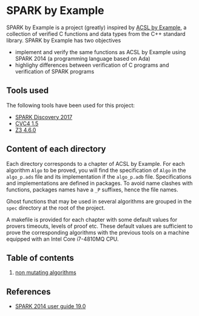 * SPARK by Example

SPARK by Example is a project (greatly) inspired by [[https://github.com/fraunhoferfokus/acsl-by-example][ACSL by Example]], a
collection of verified C functions and data types from the C++
standard library. SPARK by Example has two objectives

- implement and verify the same functions as ACSL by Example using
  SPARK 2014 (a programming language based on Ada)
- highlighy differences between verification of C programs and
  verification of SPARK programs

** Tools used

The following tools have been used for this project:

- [[https://www.adacore.com/download][SPARK Discovery 2017]]
- [[http://cvc4.cs.stanford.edu/web/][CVC4 1.5]]
- [[https://github.com/Z3Prover/z3/releases][Z3 4.6.0]]

** Content of each directory

Each directory corresponds to a chapter of ACSL by Example. For each
algorithm ~Algo~ to be proved, you will find the specification of
~Algo~ in the ~algo_p.ads~ file and its implementation if the
~algo_p.adb~ file. Specifications and implementations are defined in
packages. To avoid name clashes with functions, packages names have a
~_P~ suffixes, hence the file names.

Ghost functions that may be used in several algorithms are grouped in
the ~spec~ directory at the root of the project.

A makefile is provided for each chapter with some default values for
provers timeouts, levels of proof etc. These default values are
sufficient to prove the corresponding algorithms with the previous
tools on a machine equipped with an Intel Core i7-4810MQ CPU.

** Table of contents

  1. [[./non-mutating/README.org][non mutating algorithms]]

** References

  - [[http://docs.adacore.com/spark2014-docs/html/ug/index.html][SPARK 2014 user guide 19.0]]

# Local Variables:
# ispell-dictionary: "english"
# flyspell-mode: 1
# End:
